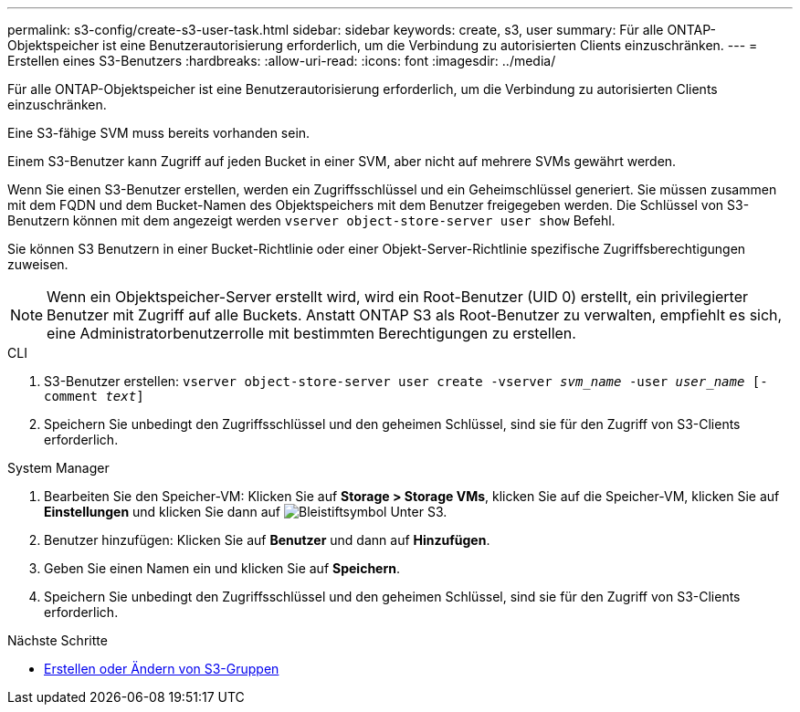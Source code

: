 ---
permalink: s3-config/create-s3-user-task.html 
sidebar: sidebar 
keywords: create, s3, user 
summary: Für alle ONTAP-Objektspeicher ist eine Benutzerautorisierung erforderlich, um die Verbindung zu autorisierten Clients einzuschränken. 
---
= Erstellen eines S3-Benutzers
:hardbreaks:
:allow-uri-read: 
:icons: font
:imagesdir: ../media/


[role="lead"]
Für alle ONTAP-Objektspeicher ist eine Benutzerautorisierung erforderlich, um die Verbindung zu autorisierten Clients einzuschränken.

Eine S3-fähige SVM muss bereits vorhanden sein.

Einem S3-Benutzer kann Zugriff auf jeden Bucket in einer SVM, aber nicht auf mehrere SVMs gewährt werden.

Wenn Sie einen S3-Benutzer erstellen, werden ein Zugriffsschlüssel und ein Geheimschlüssel generiert. Sie müssen zusammen mit dem FQDN und dem Bucket-Namen des Objektspeichers mit dem Benutzer freigegeben werden. Die Schlüssel von S3-Benutzern können mit dem angezeigt werden `vserver object-store-server user show` Befehl.

Sie können S3 Benutzern in einer Bucket-Richtlinie oder einer Objekt-Server-Richtlinie spezifische Zugriffsberechtigungen zuweisen.

[NOTE]
====
Wenn ein Objektspeicher-Server erstellt wird, wird ein Root-Benutzer (UID 0) erstellt, ein privilegierter Benutzer mit Zugriff auf alle Buckets. Anstatt ONTAP S3 als Root-Benutzer zu verwalten, empfiehlt es sich, eine Administratorbenutzerrolle mit bestimmten Berechtigungen zu erstellen.

====
[role="tabbed-block"]
====
.CLI
--
. S3-Benutzer erstellen:
`vserver object-store-server user create -vserver _svm_name_ -user _user_name_ [-comment _text_]`
. Speichern Sie unbedingt den Zugriffsschlüssel und den geheimen Schlüssel, sind sie für den Zugriff von S3-Clients erforderlich.


--
.System Manager
--
. Bearbeiten Sie den Speicher-VM: Klicken Sie auf *Storage > Storage VMs*, klicken Sie auf die Speicher-VM, klicken Sie auf *Einstellungen* und klicken Sie dann auf image:icon_pencil.gif["Bleistiftsymbol"] Unter S3.
. Benutzer hinzufügen: Klicken Sie auf *Benutzer* und dann auf *Hinzufügen*.
. Geben Sie einen Namen ein und klicken Sie auf *Speichern*.
. Speichern Sie unbedingt den Zugriffsschlüssel und den geheimen Schlüssel, sind sie für den Zugriff von S3-Clients erforderlich.


--
====
.Nächste Schritte
* xref:create-modify-groups-task.html[Erstellen oder Ändern von S3-Gruppen]

